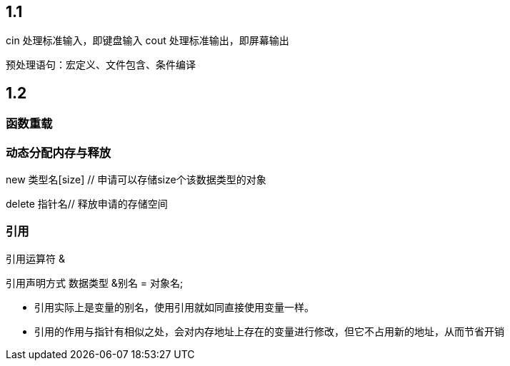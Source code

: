 == 1.1
cin 处理标准输入，即键盘输入
cout 处理标准输出，即屏幕输出

预处理语句：宏定义、文件包含、条件编译

== 1.2

=== 函数重载

=== 动态分配内存与释放

new 类型名[size] // 申请可以存储size个该数据类型的对象

delete 指针名// 释放申请的存储空间

=== 引用
引用运算符 &

引用声明方式 数据类型 &别名 = 对象名;

* 引用实际上是变量的别名，使用引用就如同直接使用变量一样。
* 引用的作用与指针有相似之处，会对内存地址上存在的变量进行修改，但它不占用新的地址，从而节省开销